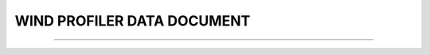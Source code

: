 WIND PROFILER DATA DOCUMENT
-----

^^^^^

.. raw:: html

  <!DOCTYPE html>
   <html>
   <body>
   <iframe src="../_static/WINDPRO_asd.pdf" width="100%" height="1000"></iframe>
   </body>
   </html> 
   
   
